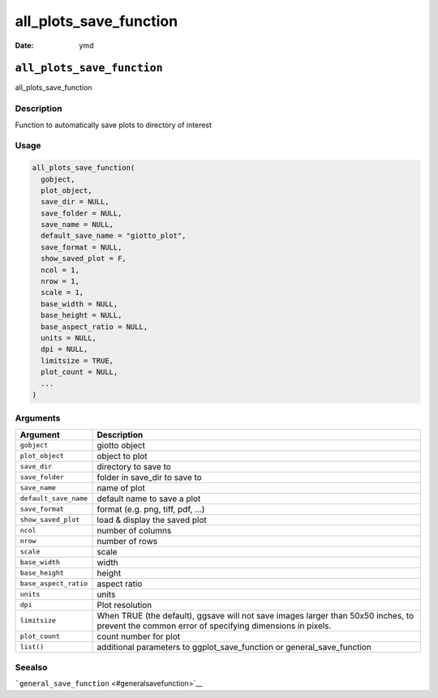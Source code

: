=======================
all_plots_save_function
=======================

:Date: ymd

``all_plots_save_function``
===========================

all_plots_save_function

Description
-----------

Function to automatically save plots to directory of interest

Usage
-----

.. code:: r

   all_plots_save_function(
     gobject,
     plot_object,
     save_dir = NULL,
     save_folder = NULL,
     save_name = NULL,
     default_save_name = "giotto_plot",
     save_format = NULL,
     show_saved_plot = F,
     ncol = 1,
     nrow = 1,
     scale = 1,
     base_width = NULL,
     base_height = NULL,
     base_aspect_ratio = NULL,
     units = NULL,
     dpi = NULL,
     limitsize = TRUE,
     plot_count = NULL,
     ...
   )

Arguments
---------

+-------------------------------+--------------------------------------+
| Argument                      | Description                          |
+===============================+======================================+
| ``gobject``                   | giotto object                        |
+-------------------------------+--------------------------------------+
| ``plot_object``               | object to plot                       |
+-------------------------------+--------------------------------------+
| ``save_dir``                  | directory to save to                 |
+-------------------------------+--------------------------------------+
| ``save_folder``               | folder in save_dir to save to        |
+-------------------------------+--------------------------------------+
| ``save_name``                 | name of plot                         |
+-------------------------------+--------------------------------------+
| ``default_save_name``         | default name to save a plot          |
+-------------------------------+--------------------------------------+
| ``save_format``               | format (e.g. png, tiff, pdf, …)      |
+-------------------------------+--------------------------------------+
| ``show_saved_plot``           | load & display the saved plot        |
+-------------------------------+--------------------------------------+
| ``ncol``                      | number of columns                    |
+-------------------------------+--------------------------------------+
| ``nrow``                      | number of rows                       |
+-------------------------------+--------------------------------------+
| ``scale``                     | scale                                |
+-------------------------------+--------------------------------------+
| ``base_width``                | width                                |
+-------------------------------+--------------------------------------+
| ``base_height``               | height                               |
+-------------------------------+--------------------------------------+
| ``base_aspect_ratio``         | aspect ratio                         |
+-------------------------------+--------------------------------------+
| ``units``                     | units                                |
+-------------------------------+--------------------------------------+
| ``dpi``                       | Plot resolution                      |
+-------------------------------+--------------------------------------+
| ``limitsize``                 | When TRUE (the default), ggsave will |
|                               | not save images larger than 50x50    |
|                               | inches, to prevent the common error  |
|                               | of specifying dimensions in pixels.  |
+-------------------------------+--------------------------------------+
| ``plot_count``                | count number for plot                |
+-------------------------------+--------------------------------------+
| ``list()``                    | additional parameters to             |
|                               | ggplot_save_function or              |
|                               | general_save_function                |
+-------------------------------+--------------------------------------+

Seealso
-------

```general_save_function`` <#generalsavefunction>`__
